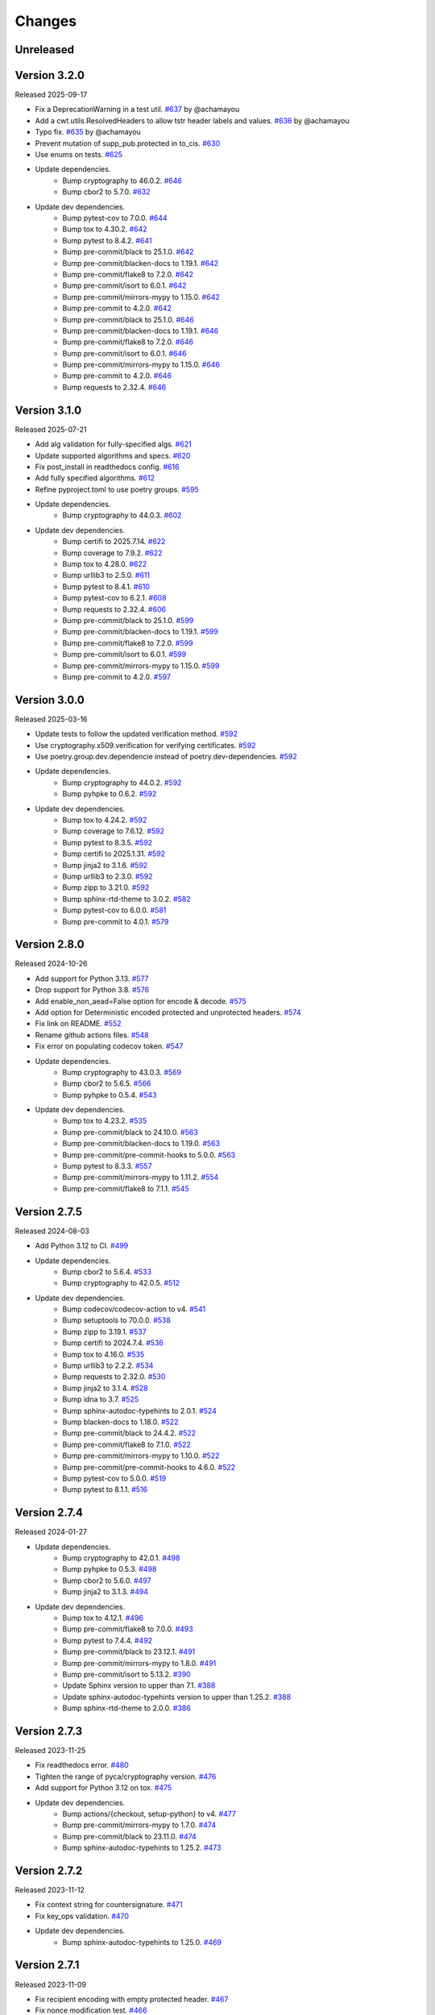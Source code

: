 Changes
=======

Unreleased
----------

Version 3.2.0
-------------

Released 2025-09-17

- Fix a DeprecationWarning in a test util. `#637 <https://github.com/dajiaji/python-cwt/pull/637>`__ by @achamayou
- Add a cwt.utils.ResolvedHeaders to allow tstr header labels and values. `#636 <https://github.com/dajiaji/python-cwt/pull/636>`__ by @achamayou
- Typo fix. `#635 <https://github.com/dajiaji/python-cwt/pull/635>`__ by @achamayou
- Prevent mutation of supp_pub.protected in to_cis. `#630 <https://github.com/dajiaji/python-cwt/pull/630>`__
- Use enums on tests. `#625 <https://github.com/dajiaji/python-cwt/pull/625>`__
- Update dependencies.
    - Bump cryptography to 46.0.2. `#646 <https://github.com/dajiaji/python-cwt/pull/646>`__
    - Bump cbor2 to 5.7.0. `#632 <https://github.com/dajiaji/python-cwt/pull/632>`__
- Update dev dependencies.
    - Bump pytest-cov to 7.0.0. `#644 <https://github.com/dajiaji/python-cwt/pull/644>`__
    - Bump tox to 4.30.2. `#642 <https://github.com/dajiaji/python-cwt/pull/642>`__
    - Bump pytest to 8.4.2. `#641 <https://github.com/dajiaji/python-cwt/pull/641>`__


    - Bump pre-commit/black to 25.1.0. `#642 <https://github.com/dajiaji/python-cwt/pull/642>`__
    - Bump pre-commit/blacken-docs to 1.19.1. `#642 <https://github.com/dajiaji/python-cwt/pull/642>`__
    - Bump pre-commit/flake8 to 7.2.0. `#642 <https://github.com/dajiaji/python-cwt/pull/642>`__
    - Bump pre-commit/isort to 6.0.1. `#642 <https://github.com/dajiaji/python-cwt/pull/642>`__
    - Bump pre-commit/mirrors-mypy to 1.15.0. `#642 <https://github.com/dajiaji/python-cwt/pull/642>`__
    - Bump pre-commit to 4.2.0. `#642 <https://github.com/dajiaji/python-cwt/pull/642>`__

    - Bump pre-commit/black to 25.1.0. `#646 <https://github.com/dajiaji/python-cwt/pull/646>`__
    - Bump pre-commit/blacken-docs to 1.19.1. `#646 <https://github.com/dajiaji/python-cwt/pull/646>`__
    - Bump pre-commit/flake8 to 7.2.0. `#646 <https://github.com/dajiaji/python-cwt/pull/646>`__
    - Bump pre-commit/isort to 6.0.1. `#646 <https://github.com/dajiaji/python-cwt/pull/646>`__
    - Bump pre-commit/mirrors-mypy to 1.15.0. `#646 <https://github.com/dajiaji/python-cwt/pull/646>`__
    - Bump pre-commit to 4.2.0. `#646 <https://github.com/dajiaji/python-cwt/pull/646>`__
    - Bump requests to 2.32.4. `#646 <https://github.com/dajiaji/python-cwt/pull/646>`__

Version 3.1.0
-------------

Released 2025-07-21

- Add alg validation for fully-specified algs. `#621 <https://github.com/dajiaji/python-cwt/pull/621>`__
- Update supported algorithms and specs. `#620 <https://github.com/dajiaji/python-cwt/pull/620>`__
- Fix post_install in readthedocs config. `#616 <https://github.com/dajiaji/python-cwt/pull/616>`__
- Add fully specified algorithms. `#612 <https://github.com/dajiaji/python-cwt/pull/612>`__
- Refine pyproject.toml to use poetry groups. `#595 <https://github.com/dajiaji/python-cwt/pull/595>`__
- Update dependencies.
    - Bump cryptography to 44.0.3. `#602 <https://github.com/dajiaji/python-cwt/pull/602>`__
- Update dev dependencies.
    - Bump certifi to 2025.7.14. `#622 <https://github.com/dajiaji/python-cwt/pull/622>`__
    - Bump coverage to 7.9.2. `#622 <https://github.com/dajiaji/python-cwt/pull/622>`__
    - Bump tox to 4.28.0. `#622 <https://github.com/dajiaji/python-cwt/pull/622>`__
    - Bump urllib3 to 2.5.0. `#611 <https://github.com/dajiaji/python-cwt/pull/611>`__
    - Bump pytest to 8.4.1. `#610 <https://github.com/dajiaji/python-cwt/pull/610>`__
    - Bump pytest-cov to 6.2.1. `#608 <https://github.com/dajiaji/python-cwt/pull/608>`__
    - Bump requests to 2.32.4. `#606 <https://github.com/dajiaji/python-cwt/pull/606>`__
    - Bump pre-commit/black to 25.1.0. `#599 <https://github.com/dajiaji/python-cwt/pull/599>`__
    - Bump pre-commit/blacken-docs to 1.19.1. `#599 <https://github.com/dajiaji/python-cwt/pull/599>`__
    - Bump pre-commit/flake8 to 7.2.0. `#599 <https://github.com/dajiaji/python-cwt/pull/599>`__
    - Bump pre-commit/isort to 6.0.1. `#599 <https://github.com/dajiaji/python-cwt/pull/599>`__
    - Bump pre-commit/mirrors-mypy to 1.15.0. `#599 <https://github.com/dajiaji/python-cwt/pull/599>`__
    - Bump pre-commit to 4.2.0. `#597 <https://github.com/dajiaji/python-cwt/pull/597>`__

Version 3.0.0
-------------

Released 2025-03-16

- Update tests to follow the updated verification method. `#592 <https://github.com/dajiaji/python-cwt/pull/592>`__
- Use cryptography.x509.verification for verifying certificates. `#592 <https://github.com/dajiaji/python-cwt/pull/592>`__
- Use poetry.group.dev.dependencie instead of poetry.dev-dependencies. `#592 <https://github.com/dajiaji/python-cwt/pull/592>`__
- Update dependencies.
    - Bump cryptography to 44.0.2. `#592 <https://github.com/dajiaji/python-cwt/pull/592>`__
    - Bump pyhpke to 0.6.2. `#592 <https://github.com/dajiaji/python-cwt/pull/592>`__
- Update dev dependencies.
    - Bump tox to 4.24.2. `#592 <https://github.com/dajiaji/python-cwt/pull/592>`__
    - Bump coverage to 7.6.12. `#592 <https://github.com/dajiaji/python-cwt/pull/592>`__
    - Bump pytest to 8.3.5. `#592 <https://github.com/dajiaji/python-cwt/pull/592>`__
    - Bump certifi to 2025.1.31. `#592 <https://github.com/dajiaji/python-cwt/pull/592>`__
    - Bump jinja2 to 3.1.6. `#592 <https://github.com/dajiaji/python-cwt/pull/592>`__
    - Bump urllib3 to 2.3.0. `#592 <https://github.com/dajiaji/python-cwt/pull/592>`__
    - Bump zipp to 3.21.0. `#592 <https://github.com/dajiaji/python-cwt/pull/592>`__
    - Bump sphinx-rtd-theme to 3.0.2. `#582 <https://github.com/dajiaji/python-cwt/pull/582>`__
    - Bump pytest-cov to 6.0.0. `#581 <https://github.com/dajiaji/python-cwt/pull/581>`__
    - Bump pre-commit to 4.0.1. `#579 <https://github.com/dajiaji/python-cwt/pull/579>`__

Version 2.8.0
-------------

Released 2024-10-26

- Add support for Python 3.13. `#577 <https://github.com/dajiaji/python-cwt/pull/577>`__
- Drop support for Python 3.8. `#576 <https://github.com/dajiaji/python-cwt/pull/576>`__
- Add enable_non_aead=False option for encode & decode. `#575 <https://github.com/dajiaji/python-cwt/pull/575>`__
- Add option for Deterministic encoded protected and unprotected headers. `#574 <https://github.com/dajiaji/python-cwt/pull/574>`__
- Fix link on README. `#552 <https://github.com/dajiaji/python-cwt/pull/552>`__
- Rename github actions files. `#548 <https://github.com/dajiaji/python-cwt/pull/548>`__
- Fix error on populating codecov token. `#547 <https://github.com/dajiaji/python-cwt/pull/547>`__
- Update dependencies.
    - Bump cryptography to 43.0.3. `#569 <https://github.com/dajiaji/python-cwt/pull/569>`__
    - Bump cbor2 to 5.6.5. `#566 <https://github.com/dajiaji/python-cwt/pull/566>`__
    - Bump pyhpke to 0.5.4. `#543 <https://github.com/dajiaji/python-cwt/pull/543>`__
- Update dev dependencies.
    - Bump tox to 4.23.2. `#535 <https://github.com/dajiaji/python-cwt/pull/572>`__
    - Bump pre-commit/black to 24.10.0. `#563 <https://github.com/dajiaji/python-cwt/pull/563>`__
    - Bump pre-commit/blacken-docs to 1.19.0. `#563 <https://github.com/dajiaji/python-cwt/pull/563>`__
    - Bump pre-commit/pre-commit-hooks to 5.0.0. `#563 <https://github.com/dajiaji/python-cwt/pull/563>`__
    - Bump pytest to 8.3.3. `#557 <https://github.com/dajiaji/python-cwt/pull/557>`__
    - Bump pre-commit/mirrors-mypy to 1.11.2. `#554 <https://github.com/dajiaji/python-cwt/pull/554>`__
    - Bump pre-commit/flake8 to 7.1.1. `#545 <https://github.com/dajiaji/python-cwt/pull/545>`__

Version 2.7.5
-------------

Released 2024-08-03

- Add Python 3.12 to CI. `#499 <https://github.com/dajiaji/python-cwt/pull/499>`__
- Update dependencies.
    - Bump cbor2 to 5.6.4. `#533 <https://github.com/dajiaji/python-cwt/pull/533>`__
    - Bump cryptography to 42.0.5. `#512 <https://github.com/dajiaji/python-cwt/pull/512>`__
- Update dev dependencies.
    - Bump codecov/codecov-action to v4. `#541 <https://github.com/dajiaji/python-cwt/pull/541>`__
    - Bump setuptools to 70.0.0. `#538 <https://github.com/dajiaji/python-cwt/pull/538>`__
    - Bump zipp to 3.19.1. `#537 <https://github.com/dajiaji/python-cwt/pull/537>`__
    - Bump certifi to 2024.7.4. `#536 <https://github.com/dajiaji/python-cwt/pull/536>`__
    - Bump tox to 4.16.0. `#535 <https://github.com/dajiaji/python-cwt/pull/535>`__
    - Bump urllib3 to 2.2.2. `#534 <https://github.com/dajiaji/python-cwt/pull/534>`__
    - Bump requests to 2.32.0. `#530 <https://github.com/dajiaji/python-cwt/pull/530>`__
    - Bump jinja2 to 3.1.4. `#528 <https://github.com/dajiaji/python-cwt/pull/528>`__
    - Bump idna to 3.7. `#525 <https://github.com/dajiaji/python-cwt/pull/525>`__
    - Bump sphinx-autodoc-typehints to 2.0.1. `#524 <https://github.com/dajiaji/python-cwt/pull/524>`__
    - Bump blacken-docs to 1.18.0. `#522 <https://github.com/dajiaji/python-cwt/pull/522>`__
    - Bump pre-commit/black to 24.4.2. `#522 <https://github.com/dajiaji/python-cwt/pull/522>`__
    - Bump pre-commit/flake8 to 7.1.0. `#522 <https://github.com/dajiaji/python-cwt/pull/522>`__
    - Bump pre-commit/mirrors-mypy to 1.10.0. `#522 <https://github.com/dajiaji/python-cwt/pull/522>`__
    - Bump pre-commit/pre-commit-hooks to 4.6.0. `#522 <https://github.com/dajiaji/python-cwt/pull/522>`__
    - Bump pytest-cov to 5.0.0. `#519 <https://github.com/dajiaji/python-cwt/pull/519>`__
    - Bump pytest to 8.1.1. `#516 <https://github.com/dajiaji/python-cwt/pull/516>`__

Version 2.7.4
-------------

Released 2024-01-27

- Update dependencies.
    - Bump cryptography to 42.0.1. `#498 <https://github.com/dajiaji/python-cwt/pull/498>`__
    - Bump pyhpke to 0.5.3. `#498 <https://github.com/dajiaji/python-cwt/pull/498>`__
    - Bump cbor2 to 5.6.0. `#497 <https://github.com/dajiaji/python-cwt/pull/497>`__
    - Bump jinja2 to 3.1.3. `#494 <https://github.com/dajiaji/python-cwt/pull/494>`__
- Update dev dependencies.
    - Bump tox to 4.12.1. `#496 <https://github.com/dajiaji/python-cwt/pull/496>`__
    - Bump pre-commit/flake8 to 7.0.0. `#493 <https://github.com/dajiaji/python-cwt/pull/493>`__
    - Bump pytest to 7.4.4. `#492 <https://github.com/dajiaji/python-cwt/pull/492>`__
    - Bump pre-commit/black to 23.12.1. `#491 <https://github.com/dajiaji/python-cwt/pull/491>`__
    - Bump pre-commit/mirrors-mypy to 1.8.0. `#491 <https://github.com/dajiaji/python-cwt/pull/491>`__
    - Bump pre-commit/isort to 5.13.2. `#390 <https://github.com/dajiaji/python-cwt/pull/390>`__
    - Update Sphinx version to upper than 7.1. `#388 <https://github.com/dajiaji/python-cwt/pull/388>`__
    - Update sphinx-autodoc-typehints version to upper than 1.25.2. `#388 <https://github.com/dajiaji/python-cwt/pull/388>`__
    - Bump sphinx-rtd-theme to 2.0.0. `#386 <https://github.com/dajiaji/python-cwt/pull/386>`__

Version 2.7.3
-------------

Released 2023-11-25

- Fix readthedocs error. `#480 <https://github.com/dajiaji/python-cwt/pull/480>`__
- Tighten the range of pyca/cryptography version. `#476 <https://github.com/dajiaji/python-cwt/pull/476>`__
- Add support for Python 3.12 on tox. `#475 <https://github.com/dajiaji/python-cwt/pull/475>`__
- Update dev dependencies.
    - Bump actions/{checkout, setup-python} to v4. `#477 <https://github.com/dajiaji/python-cwt/pull/477>`__
    - Bump pre-commit/mirrors-mypy to 1.7.0. `#474 <https://github.com/dajiaji/python-cwt/pull/474>`__
    - Bump pre-commit/black to 23.11.0. `#474 <https://github.com/dajiaji/python-cwt/pull/474>`__
    - Bump sphinx-autodoc-typehints to 1.25.2. `#473 <https://github.com/dajiaji/python-cwt/pull/473>`__

Version 2.7.2
-------------

Released 2023-11-12

- Fix context string for countersignature. `#471 <https://github.com/dajiaji/python-cwt/pull/471>`__
- Fix key_ops validation. `#470 <https://github.com/dajiaji/python-cwt/pull/471>`__
- Update dev dependencies.
    - Bump sphinx-autodoc-typehints to 1.25.0. `#469 <https://github.com/dajiaji/python-cwt/pull/469>`__

Version 2.7.1
-------------

Released 2023-11-09

- Fix recipient encoding with empty protected header. `#467 <https://github.com/dajiaji/python-cwt/pull/467>`__
- Fix nonce modification test. `#466 <https://github.com/dajiaji/python-cwt/pull/466>`__
- Accept zero length map protected header. `#465 <https://github.com/dajiaji/python-cwt/pull/465>`__
- Generate zero-length protected header for non-AEAD. `#463 <https://github.com/dajiaji/python-cwt/pull/463>`__
- Update dependencies.
    - Bump cbor2 to 5.5.1. `#461 <https://github.com/dajiaji/python-cwt/pull/461>`__
    - Bump pyhpke to 0.5.1. `#459 <https://github.com/dajiaji/python-cwt/pull/459>`__
    - Bump cryptography to 41.0.5. `#457 <https://github.com/dajiaji/python-cwt/pull/457>`__
- Update dev dependencies.
    - Bump sphinx-autodoc-typehints to 1.24.1. `#460 <https://github.com/dajiaji/python-cwt/pull/460>`__
    - Bump pytest to 7.4.3. `#456 <https://github.com/dajiaji/python-cwt/pull/456>`__
    - Bump pre-commit/mirrors-mypy to 1.5.1. `#449 <https://github.com/dajiaji/python-cwt/pull/449>`__
    - Bump pre-commit/black to 23.10.1. `#455 <https://github.com/dajiaji/python-cwt/pull/455>`__
    - Bump pre-commit/mirrors-mypy to 1.6.1. `#455 <https://github.com/dajiaji/python-cwt/pull/455>`__

Version 2.7.0
-------------

Released 2023-10-20

- Fix to_cis to convert protected from Dict[str, Any] to Dict[int, Any]. `#452 <https://github.com/dajiaji/python-cwt/pull/452>`__
- Add detached_payload parameter to sign/verify funcs. `#451 <https://github.com/dajiaji/python-cwt/pull/451>`__
- Fix detach&attach not to create new COSEMessage instance. `#447 <https://github.com/dajiaji/python-cwt/pull/447>`__
- Remove Self from COSEMessage. `#446 <https://github.com/dajiaji/python-cwt/pull/446>`__
- Update test for COSE-HPKE. `#445 <https://github.com/dajiaji/python-cwt/pull/445>`__
- Add detached content converter. `#444 <https://github.com/dajiaji/python-cwt/pull/444>`__
- Add ECDH-ES+AES-KW test. `#443 <https://github.com/dajiaji/python-cwt/pull/443>`__
- Parametrize test for AES-KW/HPKE and CTR/CBC. `#442 <https://github.com/dajiaji/python-cwt/pull/442>`__
- Add AES-CTR and AES-CBC support. `#441 <https://github.com/dajiaji/python-cwt/pull/441>`__
- Allow AES-KW algorithm in context. `#439 <https://github.com/dajiaji/python-cwt/pull/439>`__
- Update dev dependencies.
    - Bump urllib3 to 2.0.6. `#450 <https://github.com/dajiaji/python-cwt/pull/450>`__
    - Bump pre-commit/mirrors-mypy to 1.5.1. `#449 <https://github.com/dajiaji/python-cwt/pull/449>`__
    - Bump pre-commit to 3.5.0. `#448 <https://github.com/dajiaji/python-cwt/pull/448>`__
    - Bump pre-commit/black to 23.9.1. `#438 <https://github.com/dajiaji/python-cwt/pull/438>`__
    - Bump pre-commit/pre-commit-hooks to 4.5.0. `#438 <https://github.com/dajiaji/python-cwt/pull/438>`__

Version 2.6.0
-------------

Released 2023-10-09

- Add enum COSEKeyTypes. `#437 <https://github.com/dajiaji/python-cwt/pull/437>`__
- Add enum COSEKeyCrvs. `#437 <https://github.com/dajiaji/python-cwt/pull/437>`__
- Add enum COSEKeyOps. `#437 <https://github.com/dajiaji/python-cwt/pull/437>`__
- Follow draft-cose-hpke-06. `#437 <https://github.com/dajiaji/python-cwt/pull/437>`__
- Fix typo of private attribute. `#435 <https://github.com/dajiaji/python-cwt/pull/435>`__
- Update dev dependencies.
    - Bump urllib3 to 2.0.6. `#436 <https://github.com/dajiaji/python-cwt/pull/436>`__
    - Bump pre-commit/mirrors-mypy to 1.5.1. `#434 <https://github.com/dajiaji/python-cwt/pull/434>`__

Version 2.5.1
-------------

Released 2023-09-23

- Update dependencies.
    - Bump cryptography to 41.0.4. `#433 <https://github.com/dajiaji/python-cwt/pull/433>`__
- Update dev dependencies.
    - Bump pre-commit/blacken-docs to 1.15.0. `#434 <https://github.com/dajiaji/python-cwt/pull/434>`__
    - Bump pre-commit/flake8 to 6.1.0. `#434 <https://github.com/dajiaji/python-cwt/pull/434>`__
    - Bump pre-commit/mirrors-mypy to 1.5.1. `#434 <https://github.com/dajiaji/python-cwt/pull/434>`__
    - Bump tox to 4.11.3. `#432 <https://github.com/dajiaji/python-cwt/pull/432>`__

Version 2.5.0
-------------

Released 2023-09-09

- Update IETF I-D references in README. `#412 <https://github.com/dajiaji/python-cwt/pull/412>`__
- Add enum COSEKeyParams. `#411 <https://github.com/dajiaji/python-cwt/pull/411>`__
- Add enum COSEAlgs. `#409 <https://github.com/dajiaji/python-cwt/pull/409>`__
- Update dependencies.
    - Bump cryptography to 41.0.3. `#416 <https://github.com/dajiaji/python-cwt/pull/416>`__
- Update dev dependencies.
    - Bump pytest to 7.4.2. `#430 <https://github.com/dajiaji/python-cwt/pull/430>`__
    - Bump tox to 4.11.2. `#429 <https://github.com/dajiaji/python-cwt/pull/429>`__
    - Bump pre-commit to 3.4.0. `#427 <https://github.com/dajiaji/python-cwt/pull/427>`__
    - Bump sphinx-autodoc-typehints to 1.24.0. `#424 <https://github.com/dajiaji/python-cwt/pull/424>`__
    - Bump sphinx to 7.1.2. `#423 <https://github.com/dajiaji/python-cwt/pull/423>`__
    - Bump certifi to 2023.7.22. `#422 <https://github.com/dajiaji/python-cwt/pull/422>`__
    - Bump sphinx-rtd-theme to 1.3.0. `#420 <https://github.com/dajiaji/python-cwt/pull/420>`__
    - Bump pre-commit/blacken-docs to 1.15.0. `#413 <https://github.com/dajiaji/python-cwt/pull/413>`__
    - Bump pre-commit/black to 23.7.0. `#413 <https://github.com/dajiaji/python-cwt/pull/413>`__

Version 2.4.0
-------------

Released 2023-07-08

- Fix and update examples in README. `#405 <https://github.com/dajiaji/python-cwt/pull/405>`__
- Add enum CWTClaims. `#404 <https://github.com/dajiaji/python-cwt/pull/404>`__
- Rename COSEType to COSETypes. `#403 <https://github.com/dajiaji/python-cwt/pull/403>`__
- Add enum COSEHeaders. `#401 <https://github.com/dajiaji/python-cwt/pull/401>`__
- Add experimental support for CWT claims in COSE headers. `#400 <https://github.com/dajiaji/python-cwt/pull/400>`__
- Update dev dependencies.
    - Bump tox to 4.6.4. `#398 <https://github.com/dajiaji/python-cwt/pull/398>`__

Version 2.3.2
-------------

Released 2023-07-03

- Update the base python version on CI/CD. `#396 <https://github.com/dajiaji/python-cwt/pull/396>`__
- Drop support for Python 3.7. `#391 <https://github.com/dajiaji/python-cwt/pull/391>`__
- Update dependencies.
    - Bump cryptography to 41.0.0. `#395 <https://github.com/dajiaji/python-cwt/pull/395>`__
- Update dev dependencies.
    - Bump sphinx to 7.0.1. `#394 <https://github.com/dajiaji/python-cwt/pull/394>`__
    - Bump pre-commit to 3.3.3. `#393 <https://github.com/dajiaji/python-cwt/pull/393>`__
    - Bump pre-commit/mirrors-mypy to 1.4.1. `#389 <https://github.com/dajiaji/python-cwt/pull/389>`__
    - Bump pytest to 7.4.0. `#388 <https://github.com/dajiaji/python-cwt/pull/388>`__
    - Bump tox to 4.6.3. `#387 <https://github.com/dajiaji/python-cwt/pull/387>`__
    - Bump pre-commit/blacken-docs to 1.14.0. `#386 <https://github.com/dajiaji/python-cwt/pull/386>`__
    - Bump sphinx-rtd-theme to 1.2.2. `#384 <https://github.com/dajiaji/python-cwt/pull/384>`__
    - Bump pytest-cov to 4.1.0. `#381 <https://github.com/dajiaji/python-cwt/pull/381>`__
    - Bump pre-commit/black to 23.3.0. `#370 <https://github.com/dajiaji/python-cwt/pull/370>`__

Version 2.3.1
-------------

Released 2023-03-25

- Fix HPKE sample. `#362 <https://github.com/dajiaji/python-cwt/pull/362>`__
- Update dependencies.
    - Bump cryptography from 39.0.2. `#363 <https://github.com/dajiaji/python-cwt/pull/363>`__
- Update dev dependencies.
    - Bump pre-commit/mirrors-mypy to 1.1.1. `#366 <https://github.com/dajiaji/python-cwt/pull/366>`__
    - Bump tox to 4.4.7. `#365 <https://github.com/dajiaji/python-cwt/pull/365>`__
    - Bump pytest to 7.2.2. `#364 <https://github.com/dajiaji/python-cwt/pull/364>`__

Version 2.3.0
-------------

Released 2023-02-18

- Remove unused log. `#355 <https://github.com/dajiaji/python-cwt/pull/355>`__
- Change HPKE sender information from dict to list. `#354 <https://github.com/dajiaji/python-cwt/pull/354>`__
- Add SECURITY.md. `#352 <https://github.com/dajiaji/python-cwt/pull/352>`__
- Remove unused function in CBORProcessor. `#333 <https://github.com/dajiaji/python-cwt/pull/333>`__
- Fix link to readthedocs. `#326 <https://github.com/dajiaji/python-cwt/pull/326>`__
- Update dependencies.
    - Bump cryptography from 39.0.1. `#357 <https://github.com/dajiaji/python-cwt/pull/357>`__
    - Bump pyhpke from 0.4.1. `#356 <https://github.com/dajiaji/python-cwt/pull/356>`__
- Update dev dependencies.
    - Bump sphinx-rtd-theme to 1.2.0. `#351 <https://github.com/dajiaji/python-cwt/pull/351>`__
    - Bump tox to 4.4.5. `#350 <https://github.com/dajiaji/python-cwt/pull/350>`__
    - Bump pre-commit/black to 23.1.0. `#349 <https://github.com/dajiaji/python-cwt/pull/349>`__
    - Bump pre-commit/isort to 5.12.0. `#346 <https://github.com/dajiaji/python-cwt/pull/346>`__
    - Bump pre-commit/blacken-docs to 1.13.0. `#341 <https://github.com/dajiaji/python-cwt/pull/341>`__
    - Bump sphinx-autodoc-typehints to 1.21.0. `#340 <https://github.com/dajiaji/python-cwt/pull/340>`__
    - Bump pytest to 7.2.1. `#338 <https://github.com/dajiaji/python-cwt/pull/338>`__

Version 2.2.0
-------------

Released 2023-01-01

- Add support for countersignatures. `#323 <https://github.com/dajiaji/python-cwt/pull/323>`__
- Remove Python 3.7 from CI temporarilly. `#323 <https://github.com/dajiaji/python-cwt/pull/323>`__
- Enhance COSE message validation. `#300 <https://github.com/dajiaji/python-cwt/pull/300>`__
- Add test and sample for COSE-HPKE MAC. `#297 <https://github.com/dajiaji/python-cwt/pull/297>`__
- Add Python 3.11 to CI. `#296 <https://github.com/dajiaji/python-cwt/pull/296>`__
- Update dependencies.
    - Bump cbor2 from 5.4.6. `#302 <https://github.com/dajiaji/python-cwt/pull/302>`__
- Update dev dependencies.
    - Bump tox to 4.1.2. `#323 <https://github.com/dajiaji/python-cwt/pull/323>`__
    - Bump pre-commit/isort to 5.11.3. `#311 <https://github.com/dajiaji/python-cwt/pull/311>`__
    - Bump pre-commit/black to 22.12.0. `#306 <https://github.com/dajiaji/python-cwt/pull/306>`__
    - Bump certifi to 2022.12.7. `#303 <https://github.com/dajiaji/python-cwt/pull/303>`__

Version 2.1.0
-------------

Released 2022-11-29

- Add encode() to COSE. `#294 <https://github.com/dajiaji/python-cwt/pull/294>`__
- Update dev dependencies.
    - Bump pre-commit/flake8 to 6.0.0. `#288 <https://github.com/dajiaji/python-cwt/pull/288>`__
    - Bump pre-commit/mirrors-mypy to 0.991. `#288 <https://github.com/dajiaji/python-cwt/pull/288>`__
    - Bump pre-commit/pre-commit-hooks to 4.4.0. `#288 <https://github.com/dajiaji/python-cwt/pull/288>`__

Version 2.0.0
-------------

Released 2022-11-29

- BREAKING CHANGES for v2.0.0. `#290 <https://github.com/dajiaji/python-cwt/pull/290>`__
    - Remove context parameter from Recipient encode()
    - Remove context and salt parameters from Recipient functions.
    - Add derive_bytes() to COSEKey interface.
    - Add decode() to Recipient interface.
    - Remove apply() from Recipient interface.
    - Remove from_jwk() from Recipient.
    - Remove extract() and decrypt() from Recipient interface.
    - Drop support for protected header for Key Wrap.
    - Remove derive_key() from COSEKey interface.
- Update examples on README to be compliant with v2.0.0. `#290 <https://github.com/dajiaji/python-cwt/pull/290>`__
- Remove usage examples from documentation for ReadTheDocs. `#290 <https://github.com/dajiaji/python-cwt/pull/290>`__
- Add b_protected getter/setter to Recipient interface. `#290 <https://github.com/dajiaji/python-cwt/pull/290>`__
- Add to_bytes() to COSEKey interface. `#285 <https://github.com/dajiaji/python-cwt/pull/285>`__
- Add support for HPKE key wrapping experimentally. `#284 <https://github.com/dajiaji/python-cwt/pull/284>`__

Version 1.6.2
-------------

Released 2022-11-16

- Add support for COSE-HPKE DHKEM-X25519/X448 experimentally. `#282 <https://github.com/dajiaji/python-cwt/pull/282>`__
- Update dependencies.
    - Bump pyhpke to 0.4.0. `#281 <https://github.com/dajiaji/python-cwt/pull/281>`__
- Update dev dependencies.
    - Bump pre-commit/mirrors-mypy to 0.990. `#279 <https://github.com/dajiaji/python-cwt/pull/279>`__
    - Bump sphinx-rtd-theme to 1.1.1. `#276 <https://github.com/dajiaji/python-cwt/pull/276>`__

Version 1.6.1
-------------

Released 2022-11-02

- Follow COSE-HPKE early version of draft-03. `#271 <https://github.com/dajiaji/python-cwt/pull/271>`__
- Update dependencies.
    - Bump cryptography to 38.0.3. `#274 <https://github.com/dajiaji/python-cwt/pull/274>`__
    - Bump pyhpke to 0.2.0. `#270 <https://github.com/dajiaji/python-cwt/pull/270>`__
- Update dev dependencies.
    - Bump sphinx-autodoc-typehints to 1.19.5. `#273 <https://github.com/dajiaji/python-cwt/pull/273>`__
    - Bump sphinx-rtd-theme to 1.1.0. `#272 <https://github.com/dajiaji/python-cwt/pull/272>`__
    - Bump tox to 3.27.0. `#269 <https://github.com/dajiaji/python-cwt/pull/269>`__
    - Bump pytest to 7.2.0. `#268 <https://github.com/dajiaji/python-cwt/pull/268>`__

Version 1.6.0
-------------

Released 2022-10-23

- Fix additional authenticated data context. `#266 <https://github.com/dajiaji/python-cwt/pull/266>`__
- Refine samples in README. `#265 <https://github.com/dajiaji/python-cwt/pull/265>`__
- Drop support for binary protected header on COSE. `#252 <https://github.com/dajiaji/python-cwt/pull/262>`__
- Make encode_and_encrypt key parameter optional. `#261 <https://github.com/dajiaji/python-cwt/pull/261>`__
- Add COSE-HPKE experimantally. `#260 <https://github.com/dajiaji/python-cwt/pull/260>`__
- Drop support for Python 3.6. `#259 <https://github.com/dajiaji/python-cwt/pull/259>`__
- Update dependencies.
    - Bump cryptography to 38.0.2. `#257 <https://github.com/dajiaji/python-cwt/pull/257>`__
- Update dev dependencies.
    - Bump pre-commit/mirrors-mypy to 0.982. `#256 <https://github.com/dajiaji/python-cwt/pull/256>`__
    - Bump pre-commit/black to 22.10.0. `#256 <https://github.com/dajiaji/python-cwt/pull/256>`__

Version 1.5.7
-------------

Released 2022-10-08

- Update dependencies.
    - Bump cryptography to 38.0.1. `#248 <https://github.com/dajiaji/python-cwt/pull/248>`__
- Update dev dependencies.
    - Bump pre-commit/mirrors-mypy to 0.981. `#254 <https://github.com/dajiaji/python-cwt/pull/254>`__
    - Bump sphinx to 5.2.3. `#253 <https://github.com/dajiaji/python-cwt/pull/253>`__
    - Bump pytest-cov to 4.0.0. `#252 <https://github.com/dajiaji/python-cwt/pull/252>`__
    - Bump tox to 3.26.0. `#249 <https://github.com/dajiaji/python-cwt/pull/249>`__
    - Bump pre-commit/black to 22.8.0. `#246 <https://github.com/dajiaji/python-cwt/pull/246>`__

Version 1.5.6
-------------

Released 2022-08-10

- Update dependencies.
    - Bump cryptography to 37.0.4. `#239 <https://github.com/dajiaji/python-cwt/pull/239>`__
- Update dev dependencies.
    - Bump pre-commit/flake8 to 5.0.4. `#244 <https://github.com/dajiaji/python-cwt/pull/244>`__
    - Bump sphinx to 5.1.1. `#242 <https://github.com/dajiaji/python-cwt/pull/242>`__
    - Bump pre-commit/mirrors-mypy to 0.971. `#240 <https://github.com/dajiaji/python-cwt/pull/240>`__
    - Bump pre-commit/black to 22.6.0. `#238 <https://github.com/dajiaji/python-cwt/pull/238>`__
    - Bump tox to 3.25.1. `#237 <https://github.com/dajiaji/python-cwt/pull/237>`__
- Drop support for Python3.6. `#236 <https://github.com/dajiaji/python-cwt/pull/236>`__

Version 1.5.5
-------------

Released 2022-06-18

- Update dependencies.
    - Bump cryptography to 37.0.2 `#228 <https://github.com/dajiaji/python-cwt/pull/228>`__
- Update dev dependencies.
    - Bump sphinx to 5.0.2. `#233 <https://github.com/dajiaji/python-cwt/pull/233>`__
    - Bump pre-commit/mirrors-mypy to 0.961. `#232 <https://github.com/dajiaji/python-cwt/pull/232>`__
    - Bump pre-commit/pre-commit-hooks to 4.3.0. `#232 <https://github.com/dajiaji/python-cwt/pull/232>`__
    - Bump tox to 3.25.0. `#224 <https://github.com/dajiaji/python-cwt/pull/224>`__

Version 1.5.4
-------------

Released 2022-04-03

- Update dependencies.
    - Bump asn1crypto from 1.4.0 to 1.5.1. `#218 <https://github.com/dajiaji/python-cwt/pull/218>`__
    - Bump cryptography from 36.0.1 to 36.0.2. `#217 <https://github.com/dajiaji/python-cwt/pull/217>`__
    - Bump cbor2 from 5.4.2 to 5.4.2.post1. `#211 <https://github.com/dajiaji/python-cwt/pull/211>`__
- Update dev dependencies.
    - Bump pre-commit/mirrors-mypy from 0.930 to 0.942. `#221 <https://github.com/dajiaji/python-cwt/pull/221>`__
    - Bump sphinx from 4.3.2 to 4.5.0. `#220 <https://github.com/dajiaji/python-cwt/pull/220>`__
    - Bump pytest from 6.2.5 to 7.0.1. `#213 <https://github.com/dajiaji/python-cwt/pull/213>`__
- Add pre-commit hooks for checking json, toml and yaml files. `#207 <https://github.com/dajiaji/python-cwt/pull/208>`__
- Migrate mypy to pre-commit. `#206 <https://github.com/dajiaji/python-cwt/pull/206>`__

Version 1.5.3
-------------

Released 2022-01-01

- Add 2022 to copyright and license. `#205 <https://github.com/dajiaji/python-cwt/pull/205>`__
- Fix link to homepage on PyPI. `#204 <https://github.com/dajiaji/python-cwt/pull/204>`__
- Add license information to PyPI. `#204 <https://github.com/dajiaji/python-cwt/pull/204>`__

Version 1.5.2
-------------

Released 2021-12-31

- Refine github action. `#202 <https://github.com/dajiaji/python-cwt/pull/202>`__
- Refine tox.ini. `#202 <https://github.com/dajiaji/python-cwt/pull/202>`__
- Use pytest-cov instead of coverage. `#202 <https://github.com/dajiaji/python-cwt/pull/202>`__
- Refine pyproject.toml. `#202 <https://github.com/dajiaji/python-cwt/pull/202>`__
- Add poetry.lock. `#202 <https://github.com/dajiaji/python-cwt/pull/202>`__

Version 1.5.1
-------------

Released 2021-12-15

- Use the default salt length for PS256/384/512 instead of the max length. `#195 <https://github.com/dajiaji/python-cwt/pull/195>`__

Version 1.5.0
-------------

Released 2021-12-11

- Migrate to poetry. `#191 <https://github.com/dajiaji/python-cwt/pull/191>`__
- Change max line length to 128. `#191 <https://github.com/dajiaji/python-cwt/pull/191>`__
- Fix updated flake8 warning. `#191 <https://github.com/dajiaji/python-cwt/pull/191>`__

Version 1.4.2
-------------

Released 2021-10-16

- Add support for Python 3.10. `#183 <https://github.com/dajiaji/python-cwt/pull/183>`__

Version 1.4.1
-------------

Released 2021-10-11

- Make public types explicit for PyLance. `#180 <https://github.com/dajiaji/python-cwt/pull/180>`__
- Use datetime.now(tz=timezone.utc) instead of datetime.utcnow. `#179 <https://github.com/dajiaji/python-cwt/pull/179>`__
- Add py.typed for PEP561. `#176 <https://github.com/dajiaji/python-cwt/pull/176>`__

Version 1.4.0
-------------

Released 2021-10-04

- Add support for x5c. `#174 <https://github.com/dajiaji/python-cwt/pull/174>`__

Version 1.3.2
--------------

Released 2021-08-09

- Add support for byte-formatted kid on from_jwk(). `#165 <https://github.com/dajiaji/python-cwt/pull/165>`__
- Add sample of EUDCC verifier. `#160 <https://github.com/dajiaji/python-cwt/pull/160>`__

Version 1.3.1
--------------

Released 2021-07-07

- Fix docstring for CWT, COSE, etc. `#158 <https://github.com/dajiaji/python-cwt/pull/158>`__
- Add PS256 support for hcert. `#156 <https://github.com/dajiaji/python-cwt/pull/156>`__

Version 1.3.0
--------------

Released 2021-07-03

- Add helper for hcert. `#154 <https://github.com/dajiaji/python-cwt/pull/154>`__

Version 1.2.0
--------------

Released 2021-07-01

- Disable access to CWT property for global CWT instance (cwt). `#153 <https://github.com/dajiaji/python-cwt/pull/153>`__
- Fix kid verification for recipient. `#152 <https://github.com/dajiaji/python-cwt/pull/152>`__
- Change default setting of verify_kid to True for CWT. `#150 <https://github.com/dajiaji/python-cwt/pull/150>`__
- Add setter/getter for each setting to COSE/CWT. `#150 <https://github.com/dajiaji/python-cwt/pull/150>`__
- Fix type of parameter for COSE constructor. `#149 <https://github.com/dajiaji/python-cwt/pull/149>`__
- Add verify_kid option to COSE. `#148 <https://github.com/dajiaji/python-cwt/pull/148>`__
- Fix kid verification. `#148 <https://github.com/dajiaji/python-cwt/pull/148>`__
- Add support for hcert. `#147 <https://github.com/dajiaji/python-cwt/pull/147>`__

Version 1.1.0
--------------

Released 2021-06-27

- Add context support to Recipient.from_jwk(). `#144 <https://github.com/dajiaji/python-cwt/pull/144>`__
- Disable auto salt generation in the case of ECDH-ES. `#143 <https://github.com/dajiaji/python-cwt/pull/143>`__
- Add support for auto salt generation. `#142 <https://github.com/dajiaji/python-cwt/pull/142>`__
- Add salt parameter to RecipientInterface.apply(). `#142 <https://github.com/dajiaji/python-cwt/pull/142>`__
- Remove alg parameter from RecipientInterface.apply(). `#141 <https://github.com/dajiaji/python-cwt/pull/141>`__

Version 1.0.0
--------------

Released 2021-06-24

- Make MAC key can be derived with ECDH. `#139 <https://github.com/dajiaji/python-cwt/pull/139>`__
- Add RawKey for key material. `#138 <https://github.com/dajiaji/python-cwt/pull/138>`__
- Make MAC key can be derived with HKDF. `#137 <https://github.com/dajiaji/python-cwt/pull/137>`__
- Remove COSEKeyInterface from RecipientInterface. `#137 <https://github.com/dajiaji/python-cwt/pull/137>`__
- Implement AESKeyWrap which has COSEKeyInterface. `#137 <https://github.com/dajiaji/python-cwt/pull/137>`__
- Add encode_key() to RecipientInterface. `#134 <https://github.com/dajiaji/python-cwt/pull/134>`__
- Rename key to keys on CWT/COSE decode(). `#133 <https://github.com/dajiaji/python-cwt/pull/133>`__
- Remove materials from COSE.decode(). `#131 <https://github.com/dajiaji/python-cwt/pull/131>`__
- Add decode_key() to RecipientInterface. `#131 <https://github.com/dajiaji/python-cwt/pull/131>`__
- Remove alg from keys in recipient header. `#131 <https://github.com/dajiaji/python-cwt/pull/131>`__
- Add support for ECDH with key wrap. `#130 <https://github.com/dajiaji/python-cwt/pull/130>`__
- Refine README. `#127 <https://github.com/dajiaji/python-cwt/pull/127>`__
- Add samples of using direct key agreement. `#126 <https://github.com/dajiaji/python-cwt/pull/126>`__

Version 0.10.0
--------------

Released 2021-06-13

- Rename from_json to from_jwk. `#124 <https://github.com/dajiaji/python-cwt/pull/124>`__
- Add support for X25519/X448. `#123 <https://github.com/dajiaji/python-cwt/pull/123>`__
- Add derive_key to EC2Key. `#122 <https://github.com/dajiaji/python-cwt/pull/122>`__
- Add key to OKPKey. `#122 <https://github.com/dajiaji/python-cwt/pull/122>`__
- Add support for key derivation without kid. `#120 <https://github.com/dajiaji/python-cwt/pull/120>`__
- Add support for ECDH-SS direct HKDF. `#119 <https://github.com/dajiaji/python-cwt/pull/119>`__
- Add support for ECDH-ES direct HKDF. `#118 <https://github.com/dajiaji/python-cwt/pull/118>`__

Version 0.9.0
-------------

Released 2021-06-04

- Introduce new() into CWT/COSE. `#115 <https://github.com/dajiaji/python-cwt/pull/115>`__
- Rename Claims.from_dict to Claims.new. `#115 <https://github.com/dajiaji/python-cwt/pull/115>`__
- Rename COSEKey.from_dict to COSEKey.new. `#115 <https://github.com/dajiaji/python-cwt/pull/115>`__
- Rename Recipient.from_dict to Recipient.new. `#115 <https://github.com/dajiaji/python-cwt/pull/115>`__
- Add Signer for encode_and_sign function. `#114 <https://github.com/dajiaji/python-cwt/pull/114>`__
- Divide CWT options into independent parameters. `#113 <https://github.com/dajiaji/python-cwt/pull/113>`__

Version 0.8.1
-------------

Released 2021-05-31

- Add JSON support for COSE. `#109 <https://github.com/dajiaji/python-cwt/pull/109>`__
- Devite a COSE options parameter into independent parameters. `#109 <https://github.com/dajiaji/python-cwt/pull/109>`__
- Refine COSE default mode. `#108 <https://github.com/dajiaji/python-cwt/pull/108>`__
- Refine the order of parameters for CWT functions. `#107 <https://github.com/dajiaji/python-cwt/pull/107>`__
- Fix example in docstring. `#107 <https://github.com/dajiaji/python-cwt/pull/107>`__
- Make interface docstring public. `#106 <https://github.com/dajiaji/python-cwt/pull/106>`__

Version 0.8.0
-------------

Released 2021-05-30

- Refine EncryptedCOSEKey interface. `#104 <https://github.com/dajiaji/python-cwt/pull/104>`__
- Merge RecipientsBuilder into Recipients. `#103 <https://github.com/dajiaji/python-cwt/pull/103>`__
- Rename Key to COSEKeyInterface. `#102 <https://github.com/dajiaji/python-cwt/pull/102>`__
- Rename RecipientBuilder to Recipient. `#101 <https://github.com/dajiaji/python-cwt/pull/101>`__
- Make Key private. `#100 <https://github.com/dajiaji/python-cwt/pull/100>`__
- Merge ClaimsBuilder into Claims. `#98 <https://github.com/dajiaji/python-cwt/pull/98>`__
- Rename KeyBuilder to COSEKey. `#97 <https://github.com/dajiaji/python-cwt/pull/97>`__
- Rename COSEKey to Key. `#97 <https://github.com/dajiaji/python-cwt/pull/97>`__
- Add support for external AAD. `#94 <https://github.com/dajiaji/python-cwt/pull/94>`__
- Make unwrap_key return COSEKey. `#93 <https://github.com/dajiaji/python-cwt/pull/93>`__
- Fix default HMAC key size. `#91 <https://github.com/dajiaji/python-cwt/pull/91>`__
- Add support for AES key wrap. `#89 <https://github.com/dajiaji/python-cwt/pull/89>`__
- Add support for direct+HKDF-SHA256 and SHA512. `#87 <https://github.com/dajiaji/python-cwt/pull/87>`__

Version 0.7.1
-------------

Released 2021-05-11

- Add alg validation and fix related bug. `#77 <https://github.com/dajiaji/python-cwt/pull/77>`__
- Update protected/unprotected default value from {} to None. `#76 <https://github.com/dajiaji/python-cwt/pull/76>`__

Version 0.7.0
-------------

Released 2021-05-09

- Add support for bytes-formatted protected header. `#73 <https://github.com/dajiaji/python-cwt/pull/73>`__
- Derive alg from kty and crv on from_jwk. `#73 <https://github.com/dajiaji/python-cwt/pull/73>`__
- Add alg_auto_inclusion. `#73 <https://github.com/dajiaji/python-cwt/pull/73>`__
- Move nonce generation from CWT to COSE. `#73 <https://github.com/dajiaji/python-cwt/pull/73>`__
- Re-order arguments of COSE API. `#73 <https://github.com/dajiaji/python-cwt/pull/73>`__
- Add support for COSE algorithm names for KeyBuilder.from_jwk. `#72 <https://github.com/dajiaji/python-cwt/pull/72>`__
- Add tests based on COSE WG examples. `#72 <https://github.com/dajiaji/python-cwt/pull/72>`__
- Move parameter auto-gen function from CWT to COSE. `#72 <https://github.com/dajiaji/python-cwt/pull/72>`__
- Refine COSE API to make the type of payload parameter be bytes only. `#71 <https://github.com/dajiaji/python-cwt/pull/71>`__
- Simplify samples on docs. `#69 <https://github.com/dajiaji/python-cwt/pull/69>`__

Version 0.6.1
-------------

Released 2021-05-08

- Add test for error handling of encoding/decoding. `#67 <https://github.com/dajiaji/python-cwt/pull/67>`__
- Fix low level error message. `#67 <https://github.com/dajiaji/python-cwt/pull/67>`__
- Add support for multiple aud. `#65 <https://github.com/dajiaji/python-cwt/pull/65>`__
- Relax the condition of the acceptable private claim value. `#64 <https://github.com/dajiaji/python-cwt/pull/64>`__
- Fix doc version. `#63 <https://github.com/dajiaji/python-cwt/pull/63>`__

Version 0.6.0
-------------

Released 2021-05-04

- Make decode accept multiple keys. `#61 <https://github.com/dajiaji/python-cwt/pull/61>`__
- Add set_private_claim_names to ClaimsBuilder and CWT. `#60 <https://github.com/dajiaji/python-cwt/pull/60>`__
- Add sample of CWT with user-defined claims to docs. `#60 <https://github.com/dajiaji/python-cwt/pull/60>`__

Version 0.5.0
-------------

Released 2021-05-04

- Make ClaimsBuilder return Claims. `#56 <https://github.com/dajiaji/python-cwt/pull/56>`__
- Add support for JWK keyword of alg and key_ops. `#55 <https://github.com/dajiaji/python-cwt/pull/55>`__
- Add from_jwk. `#53 <https://github.com/dajiaji/python-cwt/pull/53>`__
- Add support for PoP key (cnf claim). `#50 <https://github.com/dajiaji/python-cwt/pull/50>`__
- Add to_dict to COSEKey. `#50 <https://github.com/dajiaji/python-cwt/pull/50>`__
- Add crv property to COSEKey. `#50 <https://github.com/dajiaji/python-cwt/pull/50>`__
- Add key property to COSEKey. `#50 <https://github.com/dajiaji/python-cwt/pull/50>`__
- Add support for RSASSA-PSS. `#49 <https://github.com/dajiaji/python-cwt/pull/49>`__
- Add support for RSASSA-PKCS1-v1_5. `#48 <https://github.com/dajiaji/python-cwt/pull/48>`__

Version 0.4.0
-------------

Released 2021-04-30

- Add CWT.encode. `#46 <https://github.com/dajiaji/python-cwt/pull/46>`__
- Fix bug on KeyBuilder.from_dict. `#45 <https://github.com/dajiaji/python-cwt/pull/45>`__
- Add support for key_ops. `#44 <https://github.com/dajiaji/python-cwt/pull/44>`__
- Add support for ChaCha20/Poly1305. `#43 <https://github.com/dajiaji/python-cwt/pull/43>`__
- Make nonce optional for CWT.encode_and_encrypt. `#42 <https://github.com/dajiaji/python-cwt/pull/42>`__
- Add support for AES-GCM (A128GCM, A192GCM and A256GCM). `#41 <https://github.com/dajiaji/python-cwt/pull/41>`__
- Make key optional for KeyBuilder.from_symmetric_key. `#41 <https://github.com/dajiaji/python-cwt/pull/41>`__

Version 0.3.0
-------------

Released 2021-04-29

- Add docstring to COSE, KeyBuilder and more. `#39 <https://github.com/dajiaji/python-cwt/pull/39>`__
- Add support for COSE_Encrypt structure. `#36 <https://github.com/dajiaji/python-cwt/pull/36>`__
- Add support for COSE_Signature structure. `#35 <https://github.com/dajiaji/python-cwt/pull/35>`__
- Change protected_header type from bytes to dict. `#34 <https://github.com/dajiaji/python-cwt/pull/34>`__
- Add support for COSE_Mac structure. `#32 <https://github.com/dajiaji/python-cwt/pull/32>`__
- Add test for CWT. `#29 <https://github.com/dajiaji/python-cwt/pull/29>`__

Version 0.2.3
-------------

Released 2021-04-23

- Add test for cose_key and fix bugs. `#21 <https://github.com/dajiaji/python-cwt/pull/21>`__
- Add support for exp, nbf and iat. `#18 <https://github.com/dajiaji/python-cwt/pull/18>`__

Version 0.2.2
-------------

Released 2021-04-19

- Add support for Ed448, ES384 and ES512. `#13 <https://github.com/dajiaji/python-cwt/pull/13>`__
- Add support for EncodeError and DecodeError. `#13 <https://github.com/dajiaji/python-cwt/pull/11>`__
- Add test for supported algorithms. `#13 <https://github.com/dajiaji/python-cwt/pull/13>`__
- Update supported algorithms and claims on docs. `#13 <https://github.com/dajiaji/python-cwt/pull/13>`__

Version 0.2.1
-------------

Released 2021-04-18

- Add VerifyError. `#11 <https://github.com/dajiaji/python-cwt/pull/11>`__
- Fix HMAC alg names. `#11 <https://github.com/dajiaji/python-cwt/pull/11>`__
- Make COSEKey public. `#11 <https://github.com/dajiaji/python-cwt/pull/11>`__
- Add tests for HMAC. `#11 <https://github.com/dajiaji/python-cwt/pull/11>`__

Version 0.2.0
-------------

Released 2021-04-18

- Add docs for CWT. `#9 <https://github.com/dajiaji/python-cwt/pull/9>`__
- Raname exceptions. `#9 <https://github.com/dajiaji/python-cwt/pull/9>`__

Version 0.1.1
-------------

Released 2021-04-18

- Fix description of installation.

Version 0.1.0
-------------

Released 2021-04-18

- First public preview release.
